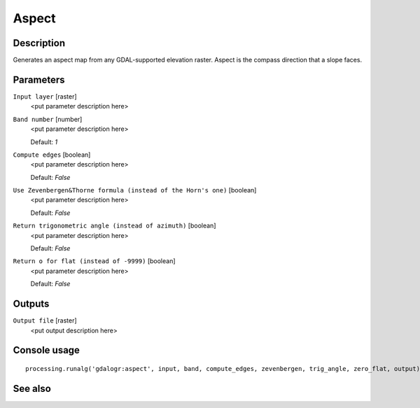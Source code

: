 Aspect
======

Description
-----------

Generates an aspect map from any GDAL-supported elevation raster.
Aspect is the compass direction that a slope faces.

Parameters
----------

``Input layer`` [raster]
  <put parameter description here>

``Band number`` [number]
  <put parameter description here>

  Default: *1*

``Compute edges`` [boolean]
  <put parameter description here>

  Default: *False*

``Use Zevenbergen&Thorne formula (instead of the Horn's one)`` [boolean]
  <put parameter description here>

  Default: *False*

``Return trigonometric angle (instead of azimuth)`` [boolean]
  <put parameter description here>

  Default: *False*

``Return o for flat (instead of -9999)`` [boolean]
  <put parameter description here>

  Default: *False*

Outputs
-------

``Output file`` [raster]
  <put output description here>

Console usage
-------------

::

  processing.runalg('gdalogr:aspect', input, band, compute_edges, zevenbergen, trig_angle, zero_flat, output)

See also
--------


